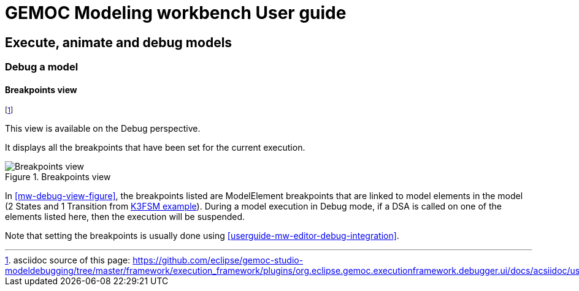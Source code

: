 ////////////////////////////////////////////////////////////////
//	Reproduce title only if not included in master documentation
////////////////////////////////////////////////////////////////
ifndef::includedInMaster[]
= GEMOC Modeling workbench User guide

== Execute, animate and debug models

=== Debug a model

endif::[]

[[userguide-mw-breakpoints-view]]
==== Breakpoints view

footnote:[asciidoc source of this page:  https://github.com/eclipse/gemoc-studio-modeldebugging/tree/master/framework/execution_framework/plugins/org.eclipse.gemoc.executionframework.debugger.ui/docs/acsiidoc/user_mw_DebugModel_BreakpointsView.asciidoc.]

This view is available on the Debug perspective.

It displays all the breakpoints that have been set for the current execution.

[[c]]
.Breakpoints view
image::images/workbench/modeling/breakpoints_on_k3fsm_example.png[Breakpoints view]

In <<mw-debug-view-figure>>, the breakpoints listed are ModelElement breakpoints that are linked to model elements in the model 
(2 States and 1 Transition from <<K3FSM-example, K3FSM example>>).
During a model execution in Debug mode, if a DSA is called on one of the elements listed here, then the execution will be suspended.

Note that setting the breakpoints is usually done using <<userguide-mw-editor-debug-integration>>.

